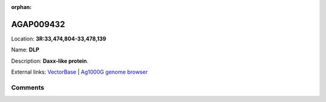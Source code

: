 :orphan:



AGAP009432
==========

Location: **3R:33,474,804-33,478,139**

Name: **DLP**

Description: **Daxx-like protein**.

External links:
`VectorBase <https://www.vectorbase.org/Anopheles_gambiae/Gene/Summary?g=AGAP009432>`_ |
`Ag1000G genome browser <https://www.malariagen.net/apps/ag1000g/phase1-AR3/index.html?genome_region=3R:33474804-33478139#genomebrowser>`_





Comments
--------


.. raw:: html

    <div id="disqus_thread"></div>
    <script>
    
    var disqus_config = function () {
        this.page.identifier = '/gene/{{ gene.id }}';
    };
    
    (function() { // DON'T EDIT BELOW THIS LINE
    var d = document, s = d.createElement('script');
    s.src = 'https://agam-selection-atlas.disqus.com/embed.js';
    s.setAttribute('data-timestamp', +new Date());
    (d.head || d.body).appendChild(s);
    })();
    </script>
    <noscript>Please enable JavaScript to view the <a href="https://disqus.com/?ref_noscript">comments.</a></noscript>


